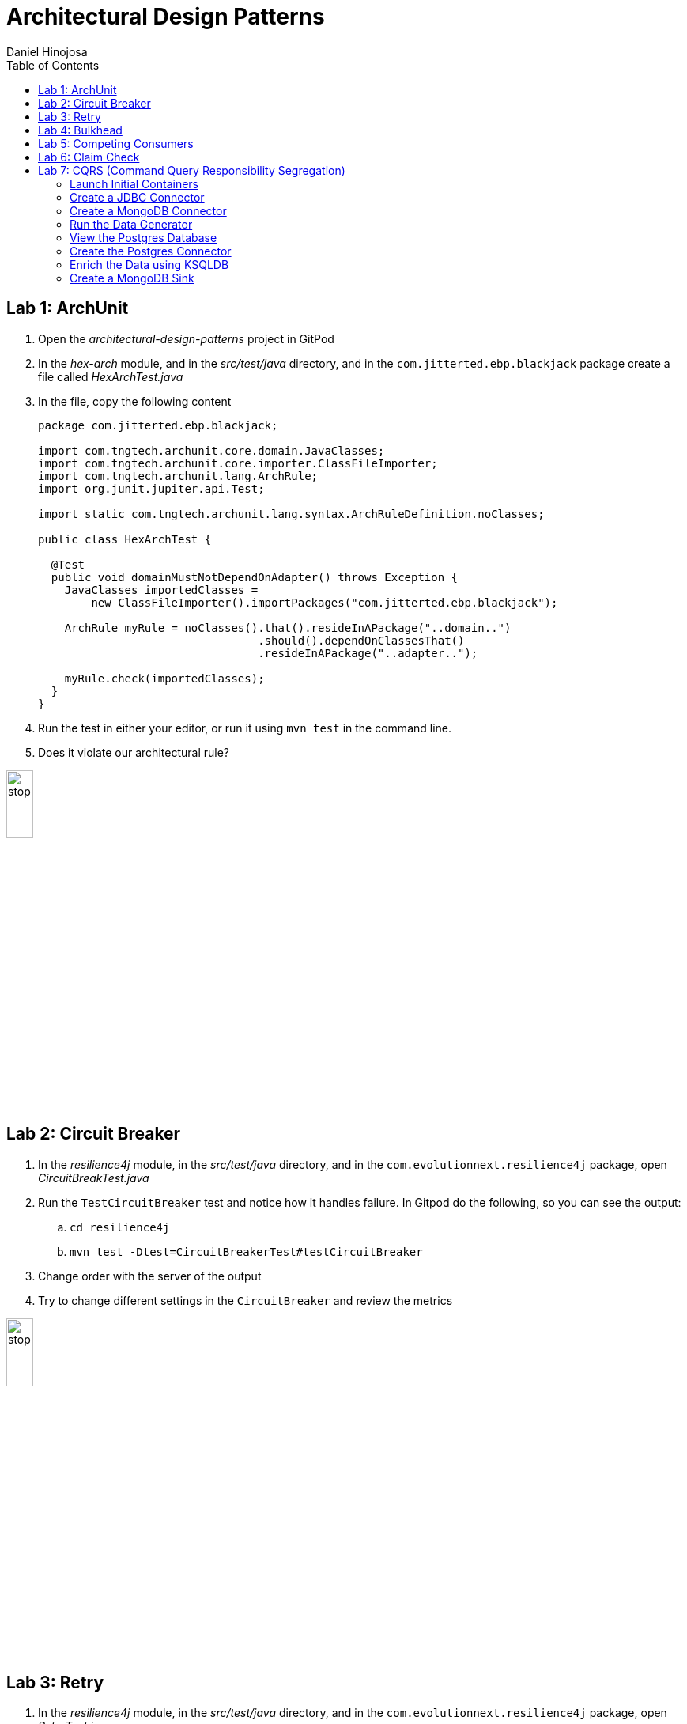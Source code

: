 = Architectural Design Patterns
Daniel Hinojosa
:source-highlighter: pygments
:pygments-style: friendly
:icons: font
:imagesdir: ./images
:project-name: advanced_java
:star: *
:starline: *_
:starstar: **
:underscore: _
:toc: left
:backend: revealjs
:customcss: custom.css
:topic: state=title
:icons: font
:experimental:

== Lab 1: ArchUnit

. Open the _architectural-design-patterns_ project in GitPod
. In the _hex-arch_ module, and in the _src/test/java_ directory, and in the `com.jitterted.ebp.blackjack` package create a file called _HexArchTest.java_
. In the file, copy the following content
+
[source, java, subs="attributes,quotes,verbatim"]
----
package com.jitterted.ebp.blackjack;

import com.tngtech.archunit.core.domain.JavaClasses;
import com.tngtech.archunit.core.importer.ClassFileImporter;
import com.tngtech.archunit.lang.ArchRule;
import org.junit.jupiter.api.Test;

import static com.tngtech.archunit.lang.syntax.ArchRuleDefinition.noClasses;

public class HexArchTest {

  @Test
  public void domainMustNotDependOnAdapter() throws Exception {
    JavaClasses importedClasses =
        new ClassFileImporter().importPackages("com.jitterted.ebp.blackjack");

    ArchRule myRule = noClasses().that().resideInAPackage("..domain..")
                                 .should().dependOnClassesThat()
                                 .resideInAPackage("..adapter..");

    myRule.check(importedClasses);
  }
}
----
+
. Run the test in either your editor, or run it using `mvn test` in the command line.
. Does it violate our architectural rule?

image::stop.png[width="20%", height="20%", align="center"]

== Lab 2: Circuit Breaker

. In the _resilience4j_ module, in the _src/test/java_ directory, and in the `com.evolutionnext.resilience4j` package, open _CircuitBreakTest.java_
. Run the `TestCircuitBreaker` test and notice how it handles failure. In Gitpod do the following, so you can see the output:
.. `cd resilience4j`
.. `mvn test -Dtest=CircuitBreakerTest#testCircuitBreaker`
. Change order with the server of the output
. Try to change different settings in the `CircuitBreaker` and review the metrics

image::stop.png[width="20%", height="20%", align="center"]

== Lab 3: Retry

. In the _resilience4j_ module, in the _src/test/java_ directory, and in the `com.evolutionnext.resilience4j` package, open _RetryTest.java_
. Run the `testRetry` test and notice how it handles failure. In Gitpod do the following, so you can see the output:
.. `cd resilience4j`
.. `mvn test -Dtest=RetryTest#testRetry`
. Change order with the server of the output
. Try to change different settings in the `Retry` and review the metrics

image::stop.png[width="20%", height="20%", align="center"]

== Lab 4: Bulkhead

. In the _resilience4j_ module, in the _src/test/java_ directory, and in the _src/test/java_ directory, and in the `com.evolutionnext.resilience4j` package, open _BulkheadTest.java_
. Run the `testSemaphoreBulkhead` test and notice how it handles saturation. In Gitpod do the following, so you can see the output:
.. `cd resilience4j`
.. `mvn test -Dtest=BulkheadTest#testSemaphoreBulkhead`
. Try to change different settings in the `Bulkhead` and review the metrics
. Run the `testThreadPoolBulkhead` test and notice how it handles saturation. In Gitpod do the following, so you can see the output:
.. `cd resilience4j`
.. `mvn test -Dtest=BulkheadTest#testThreadPoolBulkhead`
. Try to change different settings in the `ThreadPoolBulkhead` and review the metrics

image::stop.png[width="20%", height="20%", align="center"]

== Lab 5: Competing Consumers

. Open the _competing-consumers_ module folder
. Right-click on the _docker-compose.yml_ file and select "Compose Up - Select Services", deselect all the checkmarks, and select `control-center`
. Wait until all the components are loaded that you can monitor with `docker ps`
. In your browser of choice, open port `9021` in your gitpod ports menu
+
image::control-center.png[]
+
. Next, click on the _Topics_ section on the left menu
. Click on _Add Topic_ button on the upper right hand corner
. In this new topic window, name the new topic _my-orders_ and enter `3` partitions
. Click the _Create with Defaults_ button
+
image::create-topic.png[]
+
. Go back to the _competing-consumers_ module folder
. Right-click on the _docker-compose.yml_ file and select "Compose Up - Select Services", deselect all the checkmarks, and just select `my-producer`, `my-consumer-1`, `my-consumer-2`, `my-consumer-3`
. View the logs of the running consumers by right-clicking on the container in the Docker menu and selecting "View Logs"
. Knock one of the consumers off by right-clicking one of the consumer containers, like `my-consumer-3` and select and view the logs of both `my-consumer-2` and `my-consumer-1`
. What do the logs say?
+
NOTE: In the logs, look for `Partitions Revoked` and `Partitions Assigned`. What you are looking for is a consumer picking up the slack of another consumer.
+
. Run `docker-compose down` in the _competing-consumers_ folder, by selecting the _docker_compose.yml_ file, right-clicking, and selecting "Compose Down"

image::stop.png[width="20%", height="20%", align="center"]

== Lab 6: Claim Check

. Navigate to your _architectural-design-patterns_ project and into the _claim-check_ module
. Right-click on the _docker-compose.yml_ file and select "Compose Up - Select Services", deselect all the checkmarks, and select `control-center`
. Wait until all the components are loaded
. In your browser of choice, open port `9021` in your gitpod ports menu
+
image::control-center.png[]
+
. Next, click on the _Topics_ section on the left menu
. Click on _Add Topic_ button on the upper right hand corner
. In this new topic window, name the new topic _my-avro-orders_ and enter `3` partitions
. Click the _Create with Defaults_ button
+
image::create-myavro-topic.png[]
+
. Navigate to your _architectural-design-patterns_ project and into the _claim-check_ module once again.
. Right-click on the _docker-compose.yml_ file and select "Compose Up - Select Services", deselect all the checkmarks, and select `my-avro-producer`, `my-avro-consumer-1`, `my-avro-consumer-2`, `my-avro-consumer-3`
. Open port 8081, from the ports menu in Gitpod. Visit `http://<gitpod-url>/subjects` and what do you see? Note one of the subjects, `my-avro-orders-value`
. Visit `http://<gitpod-url>/subjects/my-avro-orders-value/versions` and what do you see? Note the version number
. Visit `http://<gitpod-url>/subjects/my-avro-orders-value/versions/{versionId}` where you will replace `{versionId}` with the version you noted in the previous step. What do you see?
. The idea here is that there a schema involved, and you are looking at the storage, the claim check is the `id` you see in this payload. This schema is not sent with the message
. Run `docker-compose down` in the _claim-check_ module folder, by selecting the _docker_compose.yml_ file, right-clicking, and selecting "Compose Down"

image::stop.png[width="20%", height="20%", align="center"]

== Lab 7: CQRS (Command Query Responsibility Segregation)

=== Launch Initial Containers

. Open the _cqrs_ module folder
. Right-click on the _docker-compose.yml_ file and select "Compose Up - Select Services", deselect all the checkmarks, and select `connect ksqldb-cli postgres control-center mongo mongo-express`
. Login into `connect` container by using either `Attach Shell` on Gitpod or `docker exec -it connect /bin/bash`

=== Create a JDBC Connector

. Run the following in the container a JDBC Connect that reads from postgres - `confluent-hub install confluentinc/kafka-connect-jdbc:10.7.1`
. Select `2. / (where this tool is installed)`
. Answer `y` to `Do you want to install this into /usr/share/confluent-hub-components?`
. Answer `y` to `I agree to the software license agreement (yN)`
. Answer `y` to `Do you want to continue?`
. Answer `y` to `Do you want to update all detected configs? (yN)`

=== Create a MongoDB Connector

. Run the following in the container `confluent-hub install mongodb/kafka-connect-mongodb:1.10.0`, or whatever the latest version is from https://confluent.io/hub[Confluent Hub]
. Select `2. / (where this tool is installed)`
. Answer `y` to `Do you want to install this into /usr/share/confluent-hub-components?`
. Answer `y` to `I agree to the software license agreement (yN)`
. Answer `y` to `Do you want to continue?`
. Answer `y` to `Do you want to update all detected configs? (yN)`
. Exit the container using `exit`
. Restart the container in GitPod or using `docker restart connect`

=== Run the Data Generator

. Run the `CreateStocks` application by doing the following:
.. Create a new terminal
.. `cd cqrs`
.. Run `mvn clean compile exec:java -Dexec.mainClass=com.evolutionnext.cqrs.CreateStocks` to generate data.

=== View the Postgres Database

. Login into your `postgres` container using `Attach Shell` or `docker exec -it postgres /bin/bash`
. Run the following: `export PGPASSWORD='docker'`
. Run the following: `psql -d docker -U docker`
. In the Postgres shell run  `\dt` which will show all the tables
. In the Postgres shell run `\d stock_trade`, which will show specific table schema
. Run `SELECT * from stock_trade;` and ensure that the data exists
. Exit the `postgres` container by kbd:[CTRL+D] and typing `exit` in the shell

=== Create the Postgres Connector

. Log into the Confluent Control Center
. Select your cluster `controlcenter.cluster`
. Select _Connect_ in the menu
. Select the _connect_default_ cluster
. Select the btn:[Add Connector] button
. Select the btn:[JdbcSourceConnector] button
. Add the following in the respective fields:
.. *Key Converter Class* - `io.confluent.connect.avro.AvroConverter`
.. *Value Converter Class* - `io.confluent.connect.avro.AvroConverter`
.. *JDBC URL* - `jdbc:postgresql://postgres:5432/`
.. *JDBC User* - `docker`
.. *JDBC Password* - `docker`
.. *Database Dialect* `PostgreSqlDatabaseDialect`
.. *Table Loading Mode* `incrementing`
.. *Topic Prefix* - `postgres_`
.. *Additional Properties* -  `key.converter.schema.registry.url` set to  `http://schema-registry:8081`
.. *Additional Properties* - `value.converter.schema.registry.url` set to `http://schema-registry:8081`
. Click btn:[Next]
. Verify the JSON output, then select btn:[Launch]
. Go back to the home page of the Confluent Control Center
. Go to the topics, and select _postgres_stock_trade_
. Select the _Messages_ menu
. View the data coming for data loading
. You can stop the database loading by initiating kbd:[CTRL+C]

=== Enrich the Data using KSQLDB


. Go to KSQL-CLI Container by either attaching to the `ksqldb-cli` shell using `docker exec ksqldb-cli /bin/bash`
. Run a ksql terminal that will attach to the KSQLDB Server using the following command
+
[source, sh, subs="attributes,quotes,verbatim"]
----
$ ksql http://ksqldb-server:8088
----
+
. In the KSQLDB CLI, Create a Stream
+
[source,ksql]
----
CREATE STREAM stock_trades WITH (
KAFKA_TOPIC = 'postgres_stock_trade',
VALUE_FORMAT = 'AVRO'
);
----
+
. Enter into the CLI the following:
+
[source,ksql]
----
SET 'auto.offset.reset'='earliest';
----
+
. Show the live data coming from the source
+
[source,ksql]
----
select * from STOCK_TRADES emit changes;
----
+
. Let's try something fancy, let's get a count of all the stocks and their count
+
[source,ksql]
----
select STOCK_SYMBOL, AS_VALUE(STOCK_SYMBOL) as symbol, count(*) as count from STOCK_TRADES group by stock_symbol EMIT CHANGES;
----
+
. Create an aggregate topic from the above statement
+
[source,ksql]
----
create table stock_count with (PARTITIONS = 3, VALUE_FORMAT = 'JSON') as select STOCK_SYMBOL, AS_VALUE(STOCK_SYMBOL) as symbol, count(*) as count from STOCK_TRADES group by stock_symbol EMIT CHANGES;
----
. Go to the topics, and select _STOCK_COUNT_
. Select the _Messages_ menu
. View the data coming for data loading

=== Create a MongoDB Sink

. Go back to the _Confluent Control Center_
. Click on the menu:Connect[] menu
. Select the _connect_default_ cluster
. Click on the btn:[Upload connector config file] button
. Select the file from the _cqrs_ module _src/main./resources/mongosink.json_
. Click btn:[Next]
. Verify the JSON output, then select btn:[Launch]
. Open the browser to the `mongo-express` container, port `10002` using the admin username `admin` and password `pass`
. Locate the database _STOCK_COUNT_
. Locate the collection _stock_counts_
. Click btn:[View]

image::stop.png[width=15%, height=15%, align=center]
